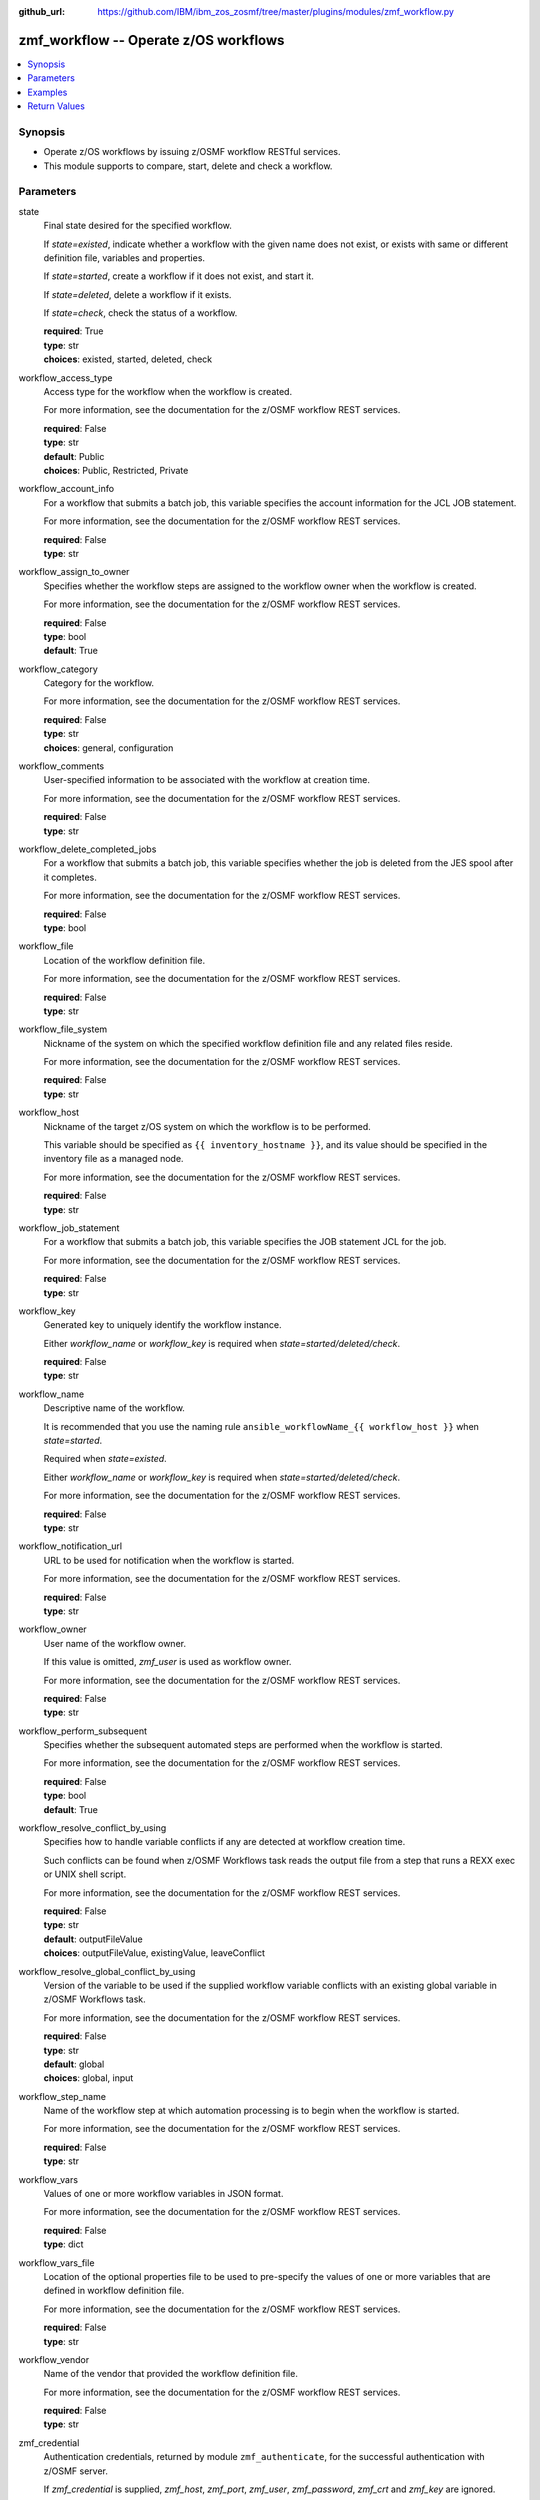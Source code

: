 
:github_url: https://github.com/IBM/ibm_zos_zosmf/tree/master/plugins/modules/zmf_workflow.py

.. _zmf_workflow_module:


zmf_workflow -- Operate z/OS workflows
======================================



.. contents::
   :local:
   :depth: 1
   

Synopsis
--------
- Operate z/OS workflows by issuing z/OSMF workflow RESTful services.
- This module supports to compare, start, delete and check a workflow.





Parameters
----------


 
     
state
  Final state desired for the specified workflow.

  If *state=existed*, indicate whether a workflow with the given name does not exist, or exists with same or different definition file, variables and properties.


  If *state=started*, create a workflow if it does not exist, and start it.


  If *state=deleted*, delete a workflow if it exists.


  If *state=check*, check the status of a workflow.



  | **required**: True
  | **type**: str
  | **choices**: existed, started, deleted, check


 
     
workflow_access_type
  Access type for the workflow when the workflow is created.

  For more information, see the documentation for the z/OSMF workflow REST services.


  | **required**: False
  | **type**: str
  | **default**: Public
  | **choices**: Public, Restricted, Private


 
     
workflow_account_info
  For a workflow that submits a batch job, this variable specifies the account information for the JCL JOB statement.

  For more information, see the documentation for the z/OSMF workflow REST services.


  | **required**: False
  | **type**: str


 
     
workflow_assign_to_owner
  Specifies whether the workflow steps are assigned to the workflow owner when the workflow is created.

  For more information, see the documentation for the z/OSMF workflow REST services.


  | **required**: False
  | **type**: bool
  | **default**: True


 
     
workflow_category
  Category for the workflow.

  For more information, see the documentation for the z/OSMF workflow REST services.


  | **required**: False
  | **type**: str
  | **choices**: general, configuration


 
     
workflow_comments
  User-specified information to be associated with the workflow at creation time.

  For more information, see the documentation for the z/OSMF workflow REST services.


  | **required**: False
  | **type**: str


 
     
workflow_delete_completed_jobs
  For a workflow that submits a batch job, this variable specifies whether the job is deleted from the JES spool after it completes.

  For more information, see the documentation for the z/OSMF workflow REST services.


  | **required**: False
  | **type**: bool


 
     
workflow_file
  Location of the workflow definition file.

  For more information, see the documentation for the z/OSMF workflow REST services.


  | **required**: False
  | **type**: str


 
     
workflow_file_system
  Nickname of the system on which the specified workflow definition file and any related files reside.

  For more information, see the documentation for the z/OSMF workflow REST services.


  | **required**: False
  | **type**: str


 
     
workflow_host
  Nickname of the target z/OS system on which the workflow is to be performed.

  This variable should be specified as ``{{ inventory_hostname }}``, and its value should be specified in the inventory file as a managed node.

  For more information, see the documentation for the z/OSMF workflow REST services.


  | **required**: False
  | **type**: str


 
     
workflow_job_statement
  For a workflow that submits a batch job, this variable specifies the JOB statement JCL for the job.

  For more information, see the documentation for the z/OSMF workflow REST services.


  | **required**: False
  | **type**: str


 
     
workflow_key
  Generated key to uniquely identify the workflow instance.

  Either *workflow_name* or *workflow_key* is required when *state=started/deleted/check*.


  | **required**: False
  | **type**: str


 
     
workflow_name
  Descriptive name of the workflow.

  It is recommended that you use the naming rule ``ansible_workflowName_{{ workflow_host }}`` when *state=started*.

  Required when *state=existed*.

  Either *workflow_name* or *workflow_key* is required when *state=started/deleted/check*.

  For more information, see the documentation for the z/OSMF workflow REST services.


  | **required**: False
  | **type**: str


 
     
workflow_notification_url
  URL to be used for notification when the workflow is started.

  For more information, see the documentation for the z/OSMF workflow REST services.


  | **required**: False
  | **type**: str


 
     
workflow_owner
  User name of the workflow owner.

  If this value is omitted, *zmf_user* is used as workflow owner.

  For more information, see the documentation for the z/OSMF workflow REST services.


  | **required**: False
  | **type**: str


 
     
workflow_perform_subsequent
  Specifies whether the subsequent automated steps are performed when the workflow is started.

  For more information, see the documentation for the z/OSMF workflow REST services.


  | **required**: False
  | **type**: bool
  | **default**: True


 
     
workflow_resolve_conflict_by_using
  Specifies how to handle variable conflicts if any are detected at workflow creation time.

  Such conflicts can be found when z/OSMF Workflows task reads the output file from a step that runs a REXX exec or UNIX shell script.

  For more information, see the documentation for the z/OSMF workflow REST services.


  | **required**: False
  | **type**: str
  | **default**: outputFileValue
  | **choices**: outputFileValue, existingValue, leaveConflict


 
     
workflow_resolve_global_conflict_by_using
  Version of the variable to be used if the supplied workflow variable conflicts with an existing global variable in z/OSMF Workflows task.

  For more information, see the documentation for the z/OSMF workflow REST services.


  | **required**: False
  | **type**: str
  | **default**: global
  | **choices**: global, input


 
     
workflow_step_name
  Name of the workflow step at which automation processing is to begin when the workflow is started.

  For more information, see the documentation for the z/OSMF workflow REST services.


  | **required**: False
  | **type**: str


 
     
workflow_vars
  Values of one or more workflow variables in JSON format.

  For more information, see the documentation for the z/OSMF workflow REST services.


  | **required**: False
  | **type**: dict


 
     
workflow_vars_file
  Location of the optional properties file to be used to pre-specify the values of one or more variables that are defined in workflow definition file.

  For more information, see the documentation for the z/OSMF workflow REST services.


  | **required**: False
  | **type**: str


 
     
workflow_vendor
  Name of the vendor that provided the workflow definition file.

  For more information, see the documentation for the z/OSMF workflow REST services.


  | **required**: False
  | **type**: str


 
     
zmf_credential
  Authentication credentials, returned by module ``zmf_authenticate``, for the successful authentication with z/OSMF server.

  If *zmf_credential* is supplied, *zmf_host*, *zmf_port*, *zmf_user*, *zmf_password*, *zmf_crt* and *zmf_key* are ignored.


  | **required**: False
  | **type**: dict


 
     
  jwtToken
    The value of JSON Web token, which supports strong encryption.

    If *LtpaToken2* is not supplied, *jwtToken* is required.


    | **required**: False
    | **type**: str


 
     
  LtpaToken2
    The value of Lightweight Third Party Access (LTPA) token, which supports strong encryption.

    If *jwtToken* is not supplied, *LtpaToken2* is required.


    | **required**: False
    | **type**: str


 
     
  zmf_host
    Hostname of the z/OSMF server.


    | **required**: True
    | **type**: str


 
     
  zmf_port
    Port number of the z/OSMF server.


    | **required**: False
    | **type**: int



 
     
zmf_crt
  Location of the PEM-formatted certificate chain file to be used for HTTPS client authentication.

  If *zmf_credential* is supplied, *zmf_crt* is ignored.

  If *zmf_credential* is not supplied, *zmf_crt* is required when *zmf_user* and *zmf_password* are not supplied.


  | **required**: False
  | **type**: str


 
     
zmf_host
  Hostname of the z/OSMF server.

  If *zmf_credential* is supplied, *zmf_host* is ignored.

  If *zmf_credential* is not supplied, *zmf_host* is required.


  | **required**: False
  | **type**: str


 
     
zmf_key
  Location of the PEM-formatted file with your private key to be used for HTTPS client authentication.

  If *zmf_credential* is supplied, *zmf_key* is ignored.

  If *zmf_credential* is not supplied, *zmf_key* is required when *zmf_user* and *zmf_password* are not supplied.


  | **required**: False
  | **type**: str


 
     
zmf_password
  Password to be used for authenticating with z/OSMF server.

  If *zmf_credential* is supplied, *zmf_password* is ignored.

  If *zmf_credential* is not supplied, *zmf_password* is required when *zmf_crt* and *zmf_key* are not supplied.

  If *zmf_credential* is not supplied and *zmf_crt* and *zmf_key* are supplied, *zmf_user* and *zmf_password* are ignored.


  | **required**: False
  | **type**: str


 
     
zmf_port
  Port number of the z/OSMF server.

  If *zmf_credential* is supplied, *zmf_port* is ignored.


  | **required**: False
  | **type**: int


 
     
zmf_user
  User name to be used for authenticating with z/OSMF server.

  If *zmf_credential* is supplied, *zmf_user* is ignored.

  If *zmf_credential* is not supplied, *zmf_user* is required when *zmf_crt* and *zmf_key* are not supplied.

  If *zmf_credential* is not supplied and *zmf_crt* and *zmf_key* are supplied, *zmf_user* and *zmf_password* are ignored.


  | **required**: False
  | **type**: str




Examples
--------

.. code-block:: yaml+jinja

   
   - name: Compare whether a workflow with the given name already exists and has the same definition file, variables and properties
     zmf_workflow:
       state: "existed"
       zmf_host: "sample.ibm.com"
       workflow_name: "ansible_sample_workflow_SY1"
       workflow_file: "/var/zosmf/workflow_def/workflow_sample_automation_steps.xml"
       workflow_host: "SY1"

   - name: Create a workflow if it does not exist, and start it
     zmf_workflow:
       state: "started"
       zmf_host: "sample.ibm.com"
       workflow_name: "ansible_sample_workflow_{{ inventory_hostname }}"
       workflow_file: "/var/zosmf/workflow_def/workflow_sample_automation_steps.xml"
       workflow_host: "{{ inventory_hostname }}"

   - name: Delete a workflow if it exists
     zmf_workflow:
       state: "deleted"
       zmf_host: "sample.ibm.com"
       workflow_name: "ansible_sample_workflow_SY1"

   - name: Check the status of a workflow
     zmf_workflow:
       state: "check"
       zmf_host: "sample.ibm.com"
       workflow_name: "ansible_sample_workflow_SY1"










Return Values
-------------

   
      
   changed
        Indicates if any change is made during the module operation.

        If `state=existed/check`, always return false.

        If `state=started` and the workflow is started, return true.

        If `state=deleted` and the workflow is deleted, return true.


        | **returned**: always 
        | **type**: bool


   
      
   message
        The output message generated by the module.

        If `state=existed`, indicate whether a workflow with the given name does not exist, or exists with same or different definition file, variables and properties.

        If `state=started`, indicate whether the workflow is started.

        If `state=deleted`, indicate whether the workflow to be deleted does not exist or is deleted.

        If `state=check`, indicate whether the workflow is completed, is not completed, or is still in progress.


        | **returned**: on success 
        | **type**: str

        **sample**: ::

                  "Workflow instance named: ansible_sample_workflow_SY1 with same definition file, variables and properties is found."

                  "Workflow instance named: ansible_sample_workflow_SY1 with different definition file is found."

                  "Workflow instance named: ansible_sample_workflow_SY1 is started, you can use state=check to check its final status."

                  "Workflow instance named: ansible_sample_workflow_SY1 is still in progress."

                  "Workflow instance named: ansible_sample_workflow_SY1 is completed"

                  "Workflow instance named: ansible_sample_workflow_SY1 is deleted."

                  "Workflow instance named: ansible_sample_workflow_SY1 does not exist."



   
      
   workflow_key
        Generated key to uniquely identify the existing or started workflow.


        | **returned**: on success when `state=existed/started` 
        | **type**: str

        **sample**: ::

                  "2535b19e-a8c3-4a52-9d77-e30bb920f912"



   
      
   same_workflow_instance
        Indicate whether the existing workflow has the same or different definition file, variables and properties.


        | **returned**: on success when `state=existed` 
        | **type**: bool


   
      
   waiting
        Indicate whether it needs to wait and check again because the workflow is still in progress.


        | **returned**: on success when `state=check` 
        | **type**: bool


   
      
   completed
        Indicate whether the workflow is completed.


        | **returned**: on success when `state=existed/check` 
        | **type**: bool


   
      
   deleted
        Indicate whether the workflow is deleted.


        | **returned**: on success when `state=deleted` 
        | **type**: bool



